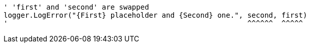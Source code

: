 [source,vbnet,diff-id=1,diff-type=noncompliant]
----
' 'first' and 'second' are swapped
logger.LogError("{First} placeholder and {Second} one.", second, first)
'                                                        ^^^^^^  ^^^^^
----
